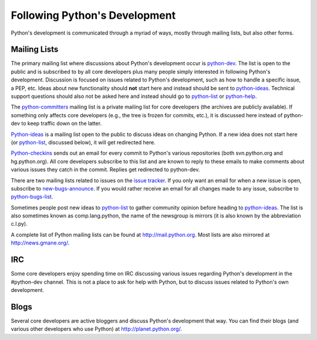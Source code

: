 .. _communication:

Following Python's Development
==============================

Python's development is communicated through a myriad of ways, mostly through
mailing lists, but also other forms.

Mailing Lists
-------------

The primary mailing list where discussions about Python's development occur is
python-dev_. The list is open to the public and is subscribed to by all core
developers plus many people simply interested in following Python's
development. Discussion is focused on issues related to Python's development,
such as how to handle a specific issue, a PEP, etc. Ideas about new
functionality should **not** start here and instead should be sent to
python-ideas_. Technical support questions should also not be asked here and
instead should go to python-list_ or python-help_.

The python-committers_ mailing list is a private mailing list for core
developers (the archives are publicly available).
If something only affects core developers (e.g., the
tree is frozen for commits, etc.), it is discussed here instead of python-dev
to keep traffic down on the latter.

Python-ideas_ is a mailing list open to the public to discuss ideas on changing
Python. If a new idea does not start here (or python-list_, discussed below),
it will get redirected here.

Python-checkins_ sends out an email for every commit to Python's various
repositories (both svn.python.org and hg.python.org). All core developers
subscribe to this list and are known to reply to these emails to make comments
about various issues they catch in the commit. Replies get redirected to
python-dev.

There are two mailing lists related to issues on the `issue tracker`_. If you
only want an email for when a new issue is open, subscribe to
new-bugs-announce_. If you would rather receive an email for all changes made
to any issue, subscribe to python-bugs-list_.

Sometimes people post new ideas to python-list_ to gather community opinion before
heading to python-ideas_. The list is also sometimes known as comp.lang.python,
the name of the newsgroup is mirrors (it is also known by the abbreviation
c.l.py).

A complete list of Python mailing lists can be found at http://mail.python.org.
Most lists are also mirrored at http://news.gmane.org/.

.. _issue tracker: http://bugs.python.org
.. _new-bugs-announce: http://mail.python.org/mailman/listinfo/new-bugs-announce
.. _python-bugs-list: http://mail.python.org/mailman/listinfo/python-bugs-list
.. _python-checkins: http://mail.python.org/mailman/listinfo/python-checkins
.. _python-committers: http://mail.python.org/mailman/listinfo/python-committers
.. _python-dev: http://mail.python.org/mailman/listinfo/python-dev
.. _python-help: http://mail.python.org/mailman/listinfo/python-help
.. _python-ideas: http://mail.python.org/mailman/listinfo/python-ideas
.. _python-list: http://mail.python.org/mailman/listinfo/python-list


IRC
---

Some core developers enjoy spending time on IRC discussing various issues
regarding Python's development in the #python-dev channel. This is not a place
to ask for help with Python, but to discuss issues related to Python's own
development.


Blogs
-----

Several core developers are active bloggers and discuss Python's development
that way. You can find their blogs (and various other developers who use Python)
at http://planet.python.org/.
